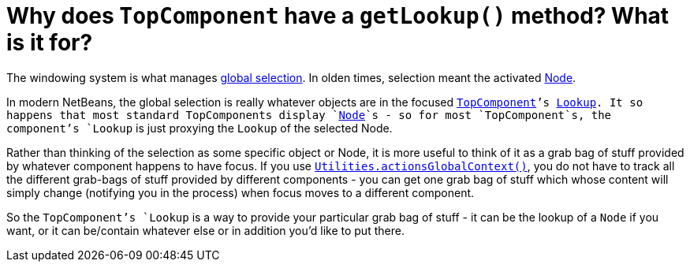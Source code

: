 // 
//     Licensed to the Apache Software Foundation (ASF) under one
//     or more contributor license agreements.  See the NOTICE file
//     distributed with this work for additional information
//     regarding copyright ownership.  The ASF licenses this file
//     to you under the Apache License, Version 2.0 (the
//     "License"); you may not use this file except in compliance
//     with the License.  You may obtain a copy of the License at
// 
//       http://www.apache.org/licenses/LICENSE-2.0
// 
//     Unless required by applicable law or agreed to in writing,
//     software distributed under the License is distributed on an
//     "AS IS" BASIS, WITHOUT WARRANTIES OR CONDITIONS OF ANY
//     KIND, either express or implied.  See the License for the
//     specific language governing permissions and limitations
//     under the License.
//

= Why does `TopComponent` have a `getLookup()` method? What is it for?
:page-layout: wikidev
:page-tags: wiki, devfaq, needsreview
:jbake-status: published
:keywords: Apache NetBeans wiki DevFaqWindowsTopComponentLookup
:description: Apache NetBeans wiki DevFaqWindowsTopComponentLookup
:toc: left
:toc-title:
:page-syntax: true
:page-wikidevsection: _window_system
:page-position: 10

The windowing system is what manages xref:./DevFaqTrackGlobalSelection.adoc[global selection].  In olden times, selection meant the activated xref:./DevFaqWhatIsANode.adoc[Node].

In modern NetBeans, the global selection is really whatever objects are in the focused  `xref:./DevFaqWindowsTopComponent.adoc[TopComponent]`'s xref:./DevFaqLookup.adoc[Lookup].  It so happens that most standard TopComponents display `xref:./DevFaqWhatIsANode.adoc[Node]`s - so for most `TopComponent`s, the component's `Lookup` is just proxying the `Lookup` of the selected Node.

Rather than thinking of the selection as some specific object or Node, it is more useful to think of it as a grab bag of stuff provided by whatever component happens to have focus.  If you use `xref:./DevFaqTrackGlobalSelection.adoc[Utilities.actionsGlobalContext()]`, you do not have to track all the different grab-bags of stuff provided by different components - you can get one grab bag of stuff which whose content will simply change (notifying you in the process) when focus moves to a different component.

So the `TopComponent`'s `Lookup` is a way to provide your particular grab bag of stuff - it can be the lookup of a `Node` if you want, or it can be/contain whatever else or in addition you'd like to put there.
